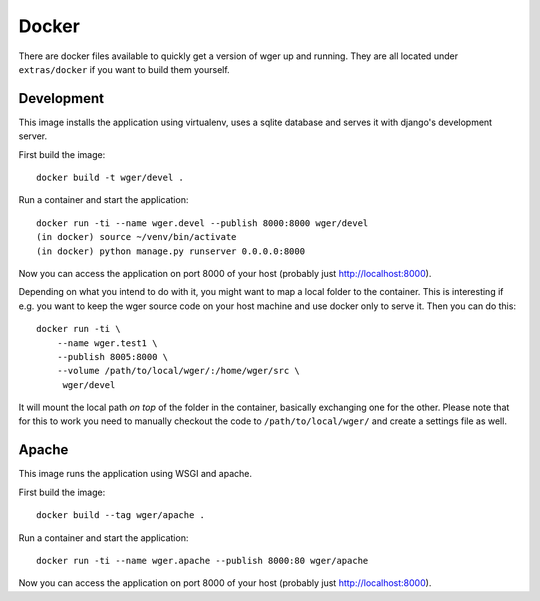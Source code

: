 Docker
======

There are docker files available to quickly get a version of wger up and
running. They are all located under ``extras/docker`` if you want to build
them yourself.


Development
-----------

This image installs the application using virtualenv, uses a sqlite database
and serves it with django's development server.


First build the image::

    docker build -t wger/devel .

Run a container and start the application::

    docker run -ti --name wger.devel --publish 8000:8000 wger/devel
    (in docker) source ~/venv/bin/activate
    (in docker) python manage.py runserver 0.0.0.0:8000

Now you can access the application on port 8000 of your host (probably just
http://localhost:8000).

Depending on what you intend to do with it, you might want to map a local folder
to the container. This is interesting if e.g. you want to keep the wger source
code on your host machine and use docker only to serve it. Then you can do this::

    docker run -ti \
        --name wger.test1 \
        --publish 8005:8000 \
        --volume /path/to/local/wger/:/home/wger/src \
         wger/devel

It will mount the local path *on top* of the folder in the container, basically
exchanging one for the other. Please note that for this to work you need to
manually checkout the code to ``/path/to/local/wger/`` and create a settings file
as well.


Apache
------

This image runs the application using WSGI and apache.

First build the image::

    docker build --tag wger/apache .

Run a container and start the application::

    docker run -ti --name wger.apache --publish 8000:80 wger/apache

Now you can access the application on port 8000 of your host (probably just
http://localhost:8000).